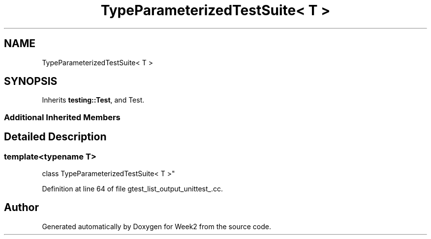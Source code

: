 .TH "TypeParameterizedTestSuite< T >" 3 "Tue Sep 12 2023" "Week2" \" -*- nroff -*-
.ad l
.nh
.SH NAME
TypeParameterizedTestSuite< T >
.SH SYNOPSIS
.br
.PP
.PP
Inherits \fBtesting::Test\fP, and Test\&.
.SS "Additional Inherited Members"
.SH "Detailed Description"
.PP 

.SS "template<typename T>
.br
class TypeParameterizedTestSuite< T >"

.PP
Definition at line 64 of file gtest_list_output_unittest_\&.cc\&.

.SH "Author"
.PP 
Generated automatically by Doxygen for Week2 from the source code\&.
